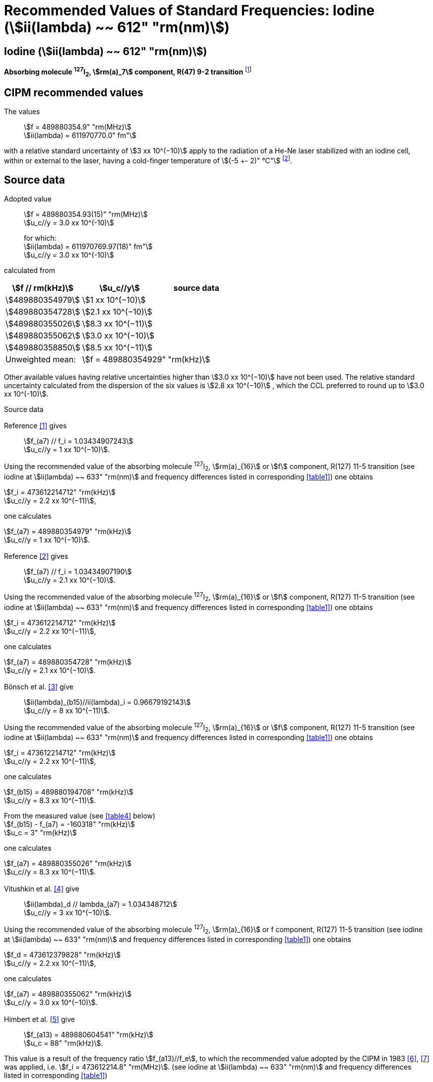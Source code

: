 = Recommended Values of Standard Frequencies: Iodine (stem:[ii(lambda) ~~ 612" "rm(nm)])
:appendix-id: 2
:partnumber: 2.14
:edition: 9
:copyright-year: 2003
:language: en
:docnumber: SI MEP M REC 612nm
:title-appendix-en: Recommended values of standard frequencies for applications including the practical realization of the metre and secondary representations of the second
:title-appendix-fr: Valeurs recommandées des fréquences étalons destinées à la mise en pratique de la définition du mètre et aux représentations secondaires de la seconde
:title-part-en: Iodine (stem:[ii(lambda) ~~ 612" "rm(nm)])
:title-part-fr: Iodine (stem:[ii(lambda) ~~ 612" "rm(nm)])
:title-en: The International System of Units
:title-fr: Le système international d’unités
:doctype: mise-en-pratique
:committee-acronym: CCL-CCTF-WGFS
:committee-en: CCL-CCTF Frequency Standards Working Group
:si-aspect: m_c_deltanu
:docstage: in-force
:confirmed-date:
:revdate:
:docsubstage: 60
:imagesdir: images
:mn-document-class: bipm
:mn-output-extensions: xml,html,pdf,rxl
:local-cache-only:
:data-uri-image:

== Iodine (stem:[ii(lambda) ~~ 612" "rm(nm)])

*Absorbing molecule ^127^I~2~, stem:[rm(a)_7] component, R(47) 9-2 transition* footnote:[All transitions in I~2~ refer to the stem:["B"^3Pi" "0_u^+ - "X"^1" "Sigma_g^+] system.]

== CIPM recommended values

The values:: stem:[f = 489880354.9" "rm(MHz)] +
stem:[ii(lambda) = 611970770.0" fm"]

with a relative standard uncertainty of stem:[3 xx 10^(−10)] apply to the radiation of a He-Ne laser stabilized with an iodine cell, within or external to the laser, having a cold-finger temperature of stem:[(-5 +- 2)" °C"] footnote:[For the specification of operating conditions, such as temperature, modulation width and laser power, the symbols ± refer to a tolerance, not an uncertainty.].

== Source data

Adopted value:: stem:[f = 489880354.93(15)" "rm(MHz)] +
stem:[u_c//y = 3.0 xx 10^(-10)] +
+
for which: +
stem:[ii(lambda) = 611970769.97(18)" fm"] +
stem:[u_c//y = 3.0 xx 10^(-10)]

calculated from

[%unnumbered]
|===
h| stem:[f // rm(kHz)] h| stem:[u_c//y] h| source data

| stem:[489880354979] | stem:[1 xx 10^(−10)] | <<sec2-1>>
| stem:[489880354728] | stem:[2.1 xx 10^(−10)] | <<sec2-2>>
| stem:[489880355026] | stem:[8.3 xx 10^(−11)] | <<sec2-3>>
| stem:[489880355062] | stem:[3.0 xx 10^(−10)] | <<sec2-4>>
| stem:[489880358850] | stem:[8.5 xx 10^(−11)] | <<sec2-5>>
| Unweighted mean: 2+| stem:[f = 489880354929" "rm(kHz)]
|===

Other available values having relative uncertainties higher than stem:[3.0 xx 10^(−10)] have not been used. The relative standard uncertainty calculated from the dispersion of the six values is stem:[2.8 xx 10^(−10)] , which the CCL preferred to round up to stem:[3.0 xx 10^(-10)].

Source data

[[sec2-1]]
=== {blank}

Reference <<ccdm82-34>> gives:: stem:[f_(a7) // f_i = 1.03434907243] +
stem:[u_c//y = 1 xx 10^(−10)].

Using the recommended value of the absorbing molecule ^127^I~2~, stem:[rm(a)_{16}] or stem:[f] component, R(127) 11-5 transition (see iodine at stem:[ii(lambda) ~~ 633" "rm(nm)] and frequency differences listed in corresponding <<table1>>) one obtains

[align=left]
stem:[f_i = 473612214712" "rm(kHz)] +
stem:[u_c//y = 2.2 xx 10^(−11)],

one calculates

[align=left]
stem:[f_(a7) = 489880354979" "rm(kHz)] +
stem:[u_c//y = 1 xx 10^(−10)].

[[sec2-2]]
=== {blank}

Reference <<ccdm82-19a>> gives:: stem:[f_(a7) // f_i = 1.03434907190] +
stem:[u_c//y = 2.1 xx 10^(−10)].

Using the recommended value of the absorbing molecule ^127^I~2~, stem:[rm(a)_{16}] or stem:[f] component, R(127) 11-5 transition (see iodine at stem:[ii(lambda) ~~ 633" "rm(nm)] and frequency differences listed in corresponding <<table1>>) one obtains

[align=left]
stem:[f_i = 473612214712" "rm(kHz)] +
stem:[u_c//y = 2.2 xx 10^(−11)],

one calculates

[align=left]
stem:[f_(a7) = 489880354728" "rm(kHz)] +
stem:[u_c//y = 2.1 xx 10^(−10)].

[[sec2-3]]
=== {blank}

Bönsch et al. <<bonsch>> give:: stem:[ii(lambda)_(b15)//ii(lambda)_i = 0.96679192143] +
stem:[u_c//y = 8 xx 10^(−11)].

Using the recommended value of the absorbing molecule ^127^I~2~, stem:[rm(a)_{16}] or stem:[f] component, R(127) 11-5 transition (see iodine at stem:[ii(lambda) ~~ 633" "rm(nm)] and frequency differences listed in corresponding <<table1>>) one obtains

[align=left]
stem:[f_i = 473612214712" "rm(kHz)] +
stem:[u_c//y = 2.2 xx 10^(−11)],

one calculates

[align=left]
stem:[f_(b15) = 489880194708" "rm(kHz)] +
stem:[u_c//y = 8.3 xx 10^(−11)].

[align=left]
From the measured value (see <<table4>> below) +
stem:[f_(b15) - f_(a7) = -160318" "rm(kHz)] +
stem:[u_c = 3" "rm(kHz)]

one calculates

[align=left]
stem:[f_(a7) = 489880355026" "rm(kHz)] +
stem:[u_c//y = 8.3 xx 10^(−11)].

[[sec2-4]]
=== {blank}

Vitushkin et al. <<vitushkin>> give:: stem:[ii(lambda)_d // lambda_(a7) = 1.034348712] +
stem:[u_c//y = 3 xx 10^(−10)].

Using the recommended value of the absorbing molecule ^127^I~2~, stem:[rm(a)_{16}] or f component, R(127) 11-5 transition (see iodine at stem:[ii(lambda) ~~ 633" "rm(nm)] and frequency differences listed in corresponding <<table1>>) one obtains

[align=left]
stem:[f_d = 473612379828" "rm(kHz)] +
stem:[u_c//y = 2.2 xx 10^(−11)],

one calculates

[align=left]
stem:[f_(a7) = 489880355062" "rm(kHz)] +
stem:[u_c//y = 3.0 xx 10^(−10)].

[[sec2-5]]
=== {blank}

Himbert et al. <<himbert>> give:: stem:[f_(a13) = 489880604541" "rm(kHz)] +
stem:[u_c = 88" "rm(kHz)].

This value is a result of the frequency ratio stem:[f_(a13)//f_e], to which the recommended value adopted by the CIPM in 1983 <<bipm1983>>, <<docs-metre>> was applied, i.e. stem:[f_i = 473612214.8" "rm(MHz)]. (see iodine at stem:[ii(lambda) ~~ 633" "rm(nm)] and frequency differences listed in corresponding <<table1>>)

[align=left]
stem:[f_e - f_i = 152255" "rm(kHz)] +
stem:[u_c = 5" "rm(kHz)],

one obtains

stem:[f_e = 473612367055" "rm(kHz)],

and hence

[align=left]
stem:[f_(a13) // f_e = 1.034349267] +
stem:[u_c//y = 8 xx 10^(−11)].

Using the recommended value of the absorbing molecule ^127^I~2~, stem:[rm(a)_{16}] or stem:[f] component, R(127) 11-5 transition (see iodine at stem:[ii(lambda) ~~ 633" "rm(nm)] and frequency differences listed in corresponding <<table1>>) one obtains

[align=left]
stem:[f_e = 473612366967" "rm(kHz)] +
stem:[u_c//y = 2.2 xx 10^(−11)],

one calculates

[align=left]
stem:[f_(a13) = 489880604450] +
stem:[u_c//y = 8.3 xx 10^(−11)].

[align=left]
Knowing the frequency difference (see <<table1>>) +
stem:[f_(a7) - f_(a13) = -249600" "rm(kHz)] +
stem:[u_c = 10" "rm(kHz)],

one obtains

[align=left]
stem:[f_(a7) = 489880354850] +
stem:[u_c//y = 8.5 xx 10^(−11)].


== Absolute frequency of the other transitions related to those adopted as recommended and frequency intervals between transitions and hyperfine components

These tables replace those published in BIPM Com. Cons. Long., 2001, *10*, 184-187 and _Metrologia_ , 2003, *40*, 127-128.

The notation for the transitions and the components is that used in the source references. The values adopted for the frequency intervals are the weighted means of the values given in the references.

For the uncertainties, account has been taken of:

* the uncertainties given by the authors;
* the spread in the different determinations of a single component;
* the effect of any perturbing components;
* the difference between the calculated and the measured values.

In the tables, stem:[u_c] represents the estimated combined standard uncertainty (stem:[1 ii(sigma)] ).

All transitions in molecular iodine refer to the B-X system.

[[table1]]
|===
8+^.^h| stem:[ii(lambda) ~~ 612" "rm(nm)] ^127^I~2~ R(47) 9-2
h| stem:[rm(a)_n] h| stem:[x] h| stem:[[f (rm(a)_n) - f (rm(a)_7)\]//rm(MHz)] h| stem:[u_c//rm(MHz)] h| stem:[rm(a)_n] h| stem:[x] h| stem:[[f (rm(a)_n) - f (rm(a)_7)\]//rm(MHz)] h| stem:[u_c//rm(MHz)]

| stem:[rm(a)_1] | u | stem:[-357.16] | stem:[0.02] | stem:[rm(a)_{12}] | j | stem:[219.602] | 0.006
| stem:[rm(a)_2] | t | stem:[-333.97] | stem:[0.01] | stem:[rm(a)_{13}] | i | stem:[249.60] | 0.01
| stem:[rm(a)_3] | s | stem:[-312.46] | stem:[0.02] | stem:[rm(a)_{14}] | h | stem:[284.30] | 0.01
| stem:[rm(a)_4] | r | stem:[-86.168] | stem:[0.007] | stem:[rm(a)_{15}] | g | stem:[358.37] | 0.03
| stem:[rm(a)_5] | q | stem:[-47.274] | stem:[0.004] | stem:[rm(a)_{16}] | f | stem:[384.66] | 0.01
| stem:[rm(a)_6] | p | stem:[-36.773] | stem:[0.003] | stem:[rm(a)_{17}] | e | stem:[403.76] | 0.02
| stem:[rm(a)_7] | o | stem:[0] | -- | stem:[rm(a)_{18}] | d | stem:[429.99] | 0.02
| stem:[rm(a)_8] | n | stem:[81.452] | 0.003 | stem:[rm(a)_{19}] | c | stem:[527.16] | 0.02
| stem:[rm(a)_9] | m | stem:[99.103] | 0.003 | stem:[rm(a)_{20}] | b | stem:[539.22] | 0.02
| stem:[rm(a)_{10}] | l | stem:[107.463] | 0.005 | stem:[rm(a)_{21}] | a | stem:[555.09] | 0.02
| stem:[rm(a)_{11}] | k | stem:[119.045] | 0.006 | | | |
8+<a| Frequency referenced to:: stem:[rm(a)_7], R(47) 9-2, ^127^I~2~: stem:[f = 489880354.9" "rm(MHz)] <<ci2002>>
|===
Ref. <<glaser-ptb>>, <<razet>>, <<cerez>>, <<glaser-im>>, <<bertinetto1985>>, <<robertsson>>


[[table2]]
|===
6+^.^h| stem:[ii(lambda) ~~ 612" "rm(nm)] ^127^I~2~ P(48) 11-3
h| stem:[rm(b)_n] h| stem:[[f (rm(b)_n) - f (rm(a)_7)\]//rm(MHz)] h| stem:[u_c//rm(MHz)] h| stem:[rm(b)_n] h| stem:[[f (rm(b)_n) - f (rm(a)_7)\]//rm(MHz)] h| stem:[u_c//rm(MHz)]

| stem:[rm(b)_1] | stem:[-1034.75] | stem:[0.07] | stem:[rm(b)_9] | stem:[-579.91] | 0.01
| stem:[rm(b)_2] | stem:[-755.86] | stem:[0.05] | stem:[rm(b)_{10}] | stem:[-452.163] | 0.005
| stem:[rm(b)_3] | stem:[-748.28] | stem:[0.03] | stem:[rm(b)_{11}] | stem:[-316.6] | 0.4
| stem:[rm(b)_4] | stem:[-738.35] | stem:[0.04] | stem:[rm(b)_{12}] | stem:[-315.8] | 0.4
| stem:[rm(b)_5] | stem:[-731.396] | stem:[0.006] | stem:[rm(b)_{13}] | stem:[-297.42] | 0.03
| stem:[rm(b)_6] | stem:[-616.01] | stem:[0.03] | stem:[rm(b)_{14}] | stem:[-294.72] | 0.03
| stem:[rm(b)_7] | stem:[-602.42] | stem:[0.03] | stem:[rm(b)_{15}] | stem:[-160.318] | 0.003
| stem:[rm(b)_8] | stem:[-593.98] | stem:[0.01] | | |
6+<a| Frequency referenced to:: stem:[rm(a)_7], R(47) 9-2, ^127^I~2~: stem:[f = 489880354.9" "rm(MHz)] <<ci2002>>
|===
Ref. <<glaser-ptb>>, <<razet>>, <<glaser-im>>, <<bertinetto1985>>, <<robertsson>>, <<bertinetto1983>>


[[table3]]
|===
6+^.^h| stem:[ii(lambda) ~~ 612" "rm(nm)] ^127^I~2~ R(48) 15-5
h| stem:[rm(c)_n] h| stem:[[f (rm(c)_n) - f (rm(a)_7)\]//rm(MHz)] h| stem:[u_c//rm(MHz)] h| stem:[rm(c)_n] h| stem:[[f (rm(c)_n) - f (rm(a)_7)\]//rm(MHz)] h| stem:[u_c//rm(MHz)]

| stem:[rm(c)_1] | stem:[-513.83] | stem:[0.03] | stem:[rm(c)_5] | stem:[-209.96] | 0.03
| stem:[rm(c)_2] | stem:[-237.40] | stem:[0.03] | stem:[rm(c)_6] | stem:[-97.74] | 0.03
| stem:[rm(c)_3] | stem:[-228.08] | stem:[0.03] | stem:[rm(c)_8] | stem:[-73.92] | 0.03
| stem:[rm(c)_4] | stem:[-218.78] | stem:[0.03] | stem:[rm(c)_9] | stem:[-59.30] | 0.03
6+<a| Frequency referenced to:: stem:[rm(a)_7], R(47) 9-2, ^127^I~2~: stem:[f = 489880354.9" "rm(MHz)] <<ci2002>>
|===
Ref. <<razet>>


[[table4]]
[cols="8*^"]
|===
8+^.^h| stem:[ii(lambda) ~~ 612" "rm(nm)] ^129^I~2~ P(110) 10-2
h| stem:[rm(a)_n] h| stem:[x] h| stem:[[f (rm(a)_n) - f (a7{""^(127)ii(I)_2})\]] / MHz h| stem:[u_c//rm(MHz)] h| stem:[rm(a)_n] h| stem:[x] h| stem:[[f (rm(a)_n) - f (rm(a)_7{^(127)ii(I)_2})\]] / MHz h| stem:[u_c//rm(MHz)]

| stem:[rm(a)_1] | b' | stem:[-376.29] | stem:[0.05] | stem:[rm(a)_{15}] | n | stem:[1.61] | 0.20
| stem:[rm(a)_2] | a' | stem:[-244.76] | stem:[0.10] | stem:[rm(a)_{16}] | m | stem:[10.63] | 0.15
| stem:[rm(a)_3] | z | stem:[-230.79] | stem:[0.20] | stem:[rm(a)_{17}] | l | stem:[15.82] | 0.20
| stem:[rm(a)_4] | y | stem:[-229.40] | stem:[0.20] | stem:[rm(a)_{18}] | k | stem:[25.32] | 0.10
| stem:[rm(a)_5] | x | stem:[-216.10] | stem:[0.05] | stem:[rm(a)_{19}] | j | stem:[49.44] | 0.15
| stem:[rm(a)_6] | w | stem:[-149.37] | stem:[0.10] | stem:[rm(a)_{20}] | i | stem:[54.66] | 0.20
| stem:[rm(a)_7] | v | stem:[-134.68] | stem:[0.10] | stem:[rm(a)_{21}] | h | stem:[69.02] | 0.10
| stem:[rm(a)_8] | u | stem:[-130.98] | stem:[0.10] | stem:[rm(a)_{22}] | g | stem:[74.47] | 0.15
| stem:[rm(a)_9] | t | stem:[-116.67] | stem:[0.05] | stem:[rm(a)_{23}] | f | stem:[110.60] | 0.10
| stem:[rm(a)_{10}] | s | stem:[-96.26] | stem:[0.20] | stem:[rm(a)_{24}] | e | stem:[153.09] | 0.20
| stem:[rm(a)_{11}] | r | stem:[-90.70] | stem:[0.20] | stem:[rm(a)_{25}] | d | stem:[154.70] | 0.20
| stem:[rm(a)_{12}] | q | stem:[-84.12] | stem:[0.20] | stem:[rm(a)_{26}] | c | stem:[163.98] | 0.20
| stem:[rm(a)_{13}] | p | stem:[-77.79] | stem:[0.20] | stem:[rm(a)_{27}] | b | stem:[166.22] | 0.20
| stem:[rm(a)_{14}] | o | stem:[-72.70] | stem:[0.20] | stem:[rm(a)_{28}] | a | stem:[208.29] | 0.10
8+<a| Frequency referenced to:: stem:[rm(a)_7], R(47) 9-2, ^127^I~2~: stem:[f = 489880354.9" "rm(MHz)] <<ci2002>>
|===
Ref. <<kegung>>, <<ciddor>>, <<glaser1981>>


[[table5]]
[cols="8*^"]
|===
8+^.^h| stem:[ii(lambda) ~~ 612" "rm(nm)] ^129^I~2~ R(113) 14-4
h| stem:[rm(b)_n] h| stem:[x] h| stem:[[f (rm(b)_n) - f (a7{""^(127)ii(I)_2})\]] / MHz h| stem:[u_c//rm(MHz)] h| stem:[rm(b)_n] h| stem:[x] h| stem:[[f (rm(b)_n) - f (rm(a)_7{^(127)ii(I)_2})\]] / MHz h| stem:[u_c//rm(MHz)]

| stem:[rm(b)_{19}] | r | stem:[-410.4] | stem:[0.3] | stem:[rm(b)_{28}] | i | stem:[-289.4] | 0.5
| stem:[rm(b)_{20}] | q | stem:[-390.0] | stem:[0.3] | stem:[rm(b)_{29}] | h | stem:[-273.1] | 0.3
| stem:[rm(b)_{21}] | p | stem:[-383.9] | stem:[0.5] | stem:[rm(b)_{30}] | g | stem:[-255.7] | 0.5
| stem:[rm(b)_{22}] | o | stem:[-362.8] | stem:[0.3] | stem:[rm(b)_{31}] | f | stem:[-247] | 5
| stem:[rm(b)_{23}] | n | stem:[-352.9] | stem:[0.3] | stem:[rm(b)_{32}] | e | stem:[-237] | 5
| stem:[rm(b)_{24}] | m | stem:[-346.4] | stem:[0.3] | stem:[rm(b)_{33}] | d | stem:[-223] | 5
| stem:[rm(b)_{25}] | l | stem:[-330.0] | stem:[0.3] | stem:[rm(b)_{34}] | c | stem:[-198.6] | 0.3
| stem:[rm(b)_{26}] | k | stem:[-324.9] | stem:[0.3] | stem:[rm(b)_{35}] | b | stem:[-193.1] | 0.3
| stem:[rm(b)_{27}] | j | stem:[-304.7] | stem:[0.3] | stem:[rm(b)_{36}] | a | stem:[-187.0] | 0.3
8+<a| Frequency referenced to:: stem:[rm(a)_7], R(47) 9-2, ^127^I~2~: stem:[f = 489880354.9" "rm(MHz)] <<ci2002>>
|===
Ref. <<ciddor>>, <<glaser1981>>


[bibliography]
== References

* [[[ccdm82-34,1]]], CCDM/82-34 , NPL, Laser wavelength Measurements, May 1982.

* [[[ccdm82-19a,2]]], CCDM/82-19a, BIPM, Réponse au questionnaire CCDM/82-3.

* [[[bonsch,3]]], Bönsch G., Gläser M., Spieweck F., Bestimmung der Wellenlängenverhältnisse von drei ^127^I~2~-stabilisierten Lasern bei 515 nm, 612 nm und 633 nm, _PTB Jahresbericht_, 1986, 161.

* [[[vitushkin,4]]], Vitushkin L. F., Zakharenko Yu. G., Yvanov I. V., Leibengardt G. I., Shur V. L., Measurements of Wavelength of High-Stabilized He-Ne/I~2~ Laser at 612 nm, _Opt. Spectr._, 1990, *68*, 705-707.

* [[[himbert,5]]], Himbert M., Bouchareine P., Hachour A., Juncar P., Millerioux Y., Razet A., Measurements of Optical Wavelength Ratios Using a Compensated Field Sigmameter, _IEEE Trans. Instrum. Meas._, 1991, *40*, 200-203.

* [[[bipm1983,6]]], _BIPM, Proc. Verb. Com. Int. Poids et Mesures_, 1983, *51*.

* [[[docs-metre,7]]], Documents Concerning the New Definition of the Metre, _Metrologia_, 1984, *19*, 163-178.

* [[[ci2002,8]]], Recommendation CCL3 (_BIPM Com. Cons. Long._, 10th Meeting, 2001) adopted by the Comité International des Poids et Mesures at its 91th Meeting as Recommendation 1 (CI-2002).

* [[[glaser-ptb,9]]], Gläser M., Hyperfine Components of Iodine for Optical Frequency Standards _PTB-Bericht_, 1987, *PTB-Opt-25*.

* [[[razet,10]]], Razet A., Millerioux Y., Juncar P., Hyperfine Structure of the 47R(9-2), 48P(11-3) and 48R(15-5) Lines of ^127^I~2~ at 612 nm as Secondary Standards of Optical Frequency, _Metrologia_, 1991, *28*, 309-316.

* [[[cerez,11]]], Cérez P., Bennett S. J., Helium-neon laser stabilized by saturated absorption in iodine at 612 nm, _Appl. Opt._,1979, *18*, 1079-1083.

* [[[glaser-im,12]]], Gläser M., Properties of a He-Ne Laser at stem:[ii(lambda) ~~ 612" "rm(nm)], Stabilized by Means of an External Iodine Absorption Cell, _IEEE Trans. Instrum. Meas._, 1987, *IM-36*, 604-608.

* [[[bertinetto1985,13]]], Bertinetto F., Cordiale P., Fontana S., Picotto G. B., Recent Progresses in He-Ne Lasers Stabilized to ^127^I~2~, _IEEE Trans. Instrum. Meas._, 1985, *IM-34*, 256-261.

* [[[robertsson,14]]], Robertsson L., Iodine-stabilized He-Ne lasers at stem:[ii(lambda) = 612" "rm(nm)] using internal and external cells, _BIPM Proc.-Verb. Com. Int. Poids et Mesures_, 1992, *60*, 160-162.

* [[[bertinetto1983,15]]], Bertinetto F., Cordiale P., Picotto G. B., Chartier J.-M., Felder R., Gläser M., Comparison Between the ^127^I~2~ Stabilized He-Ne Lasers at 633 nm and at 612 nm of the BIPM and the IMGC, _IEEE Trans. Instrum. Meas._, 1983, *IM-32*, 72-76.

* [[[kegung,16]]], Kegung D., Gläser M., Helmcke J., I~2~ Stabilized He-Ne Lasers at 612 nm, _IEEE Trans. Instrum. Meas._, 1980, *IM-29*, 354-357.

* [[[ciddor,17]]], Ciddor P. E., Brown N., Hyperfine Spectra in Iodine-129 at 612 nm, _Opt. Commun._, 1980, *34*, 53-56.

* [[[glaser1981,18]]], Gläser M., Kegung D., Foth H. J., Hyperfine Structure and Fluorescence Analysis of Enriched 129I2 at the 612 nm Wavelength of the He-Ne Laser, _Opt. Commun._, 1981, *38*, 119-123.

